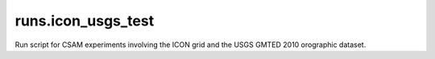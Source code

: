 runs.icon_usgs_test
===================

Run script for CSAM experiments involving the ICON grid and the USGS GMTED 2010 orographic dataset.
   
   
   

   
   
   

   
   
   

   
   
   




